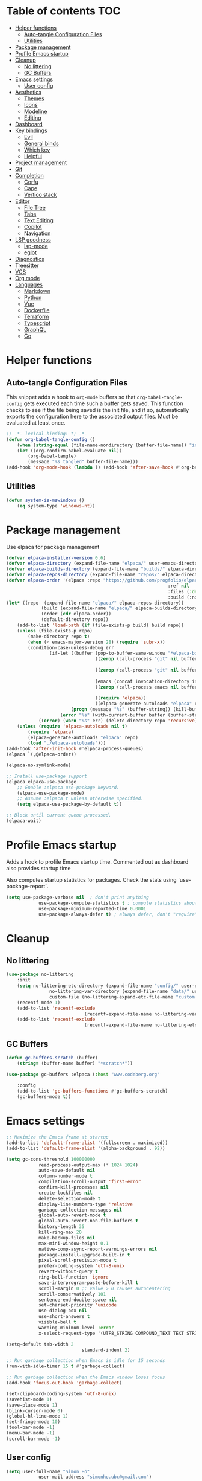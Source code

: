 
#+PROPERTY: header-args:emacs-lisp :tangle ./init.el :mkdirp yes

* Table of contents                                                     :TOC:
- [[#helper-functions][Helper functions]]
  - [[#auto-tangle-configuration-files][Auto-tangle Configuration Files]]
  - [[#utilities][Utilities]]
- [[#package-management][Package management]]
- [[#profile-emacs-startup][Profile Emacs startup]]
- [[#cleanup][Cleanup]]
  - [[#no-littering][No littering]]
  - [[#gc-buffers][GC Buffers]]
- [[#emacs-settings][Emacs settings]]
  - [[#user-config][User config]]
- [[#aesthetics][Aesthetics]]
  - [[#themes][Themes]]
  - [[#icons][Icons]]
  - [[#modeline][Modeline]]
  - [[#editing][Editing]]
- [[#dashboard][Dashboard]]
- [[#key-bindings][Key bindings]]
  - [[#evil][Evil]]
  - [[#general-binds][General binds]]
  - [[#which-key][Which key]]
  - [[#helpful][Helpful]]
- [[#project-management][Project management]]
- [[#git][Git]]
- [[#completion][Completion]]
  - [[#corfu][Corfu]]
  - [[#cape][Cape]]
  - [[#vertico-stack][Vertico stack]]
- [[#editor][Editor]]
  - [[#file-tree][File Tree]]
  - [[#tabs][Tabs]]
  - [[#text-editing][Text Editing]]
  - [[#copilot][Copilot]]
  - [[#navigation][Navigation]]
- [[#lsp-goodness][LSP goodness]]
  - [[#lsp-mode][lsp-mode]]
  - [[#eglot][eglot]]
- [[#diagnostics][Diagnostics]]
- [[#treesitter][Treesitter]]
- [[#vcs][VCS]]
- [[#org-mode][Org mode]]
- [[#languages][Languages]]
  - [[#markdown][Markdown]]
  - [[#python][Python]]
  - [[#vue][Vue]]
  - [[#dockerfile][Dockerfile]]
  - [[#terraform][Terraform]]
  - [[#typescript][Typescript]]
  - [[#graphql][GraphQL]]
  - [[#go][Go]]

* Helper functions

** Auto-tangle Configuration Files

This snippet adds a hook to =org-mode= buffers so that =org-babel-tangle-config= gets executed each time such a buffer gets saved.  This function checks to see if the file being saved is the init file, and if so, automatically exports the configuration here to the associated output files.
Must be evaluated at least once.

#+begin_src emacs-lisp
	;; -*- lexical-binding: t; -*-
	(defun org-babel-tangle-config ()
		(when (string-equal (file-name-nondirectory (buffer-file-name)) "init.org"))
		(let ((org-confirm-babel-evaluate nil))
			(org-babel-tangle)
			(message "%s tangled" buffer-file-name)))
	(add-hook 'org-mode-hook (lambda () (add-hook 'after-save-hook #'org-babel-tangle-config)))
#+end_src

** Utilities

#+begin_src emacs-lisp
	(defun system-is-mswindows ()
		(eq system-type 'windows-nt))
#+end_src

* Package management

Use elpaca for package management

#+begin_src emacs-lisp
	(defvar elpaca-installer-version 0.6)
	(defvar elpaca-directory (expand-file-name "elpaca/" user-emacs-directory))
	(defvar elpaca-builds-directory (expand-file-name "builds/" elpaca-directory))
	(defvar elpaca-repos-directory (expand-file-name "repos/" elpaca-directory))
	(defvar elpaca-order '(elpaca :repo "https://github.com/progfolio/elpaca.git"
																:ref nil
																:files (:defaults "elpaca-test.el" (:exclude "extensions"))
																:build (:not elpaca--activate-package)))
	(let* ((repo  (expand-file-name "elpaca/" elpaca-repos-directory))
				 (build (expand-file-name "elpaca/" elpaca-builds-directory))
				 (order (cdr elpaca-order))
				 (default-directory repo))
		(add-to-list 'load-path (if (file-exists-p build) build repo))
		(unless (file-exists-p repo)
			(make-directory repo t)
			(when (< emacs-major-version 28) (require 'subr-x))
			(condition-case-unless-debug err
					(if-let ((buffer (pop-to-buffer-same-window "*elpaca-bootstrap*"))
									 ((zerop (call-process "git" nil buffer t "clone"
																				 (plist-get order :repo) repo)))
									 ((zerop (call-process "git" nil buffer t "checkout"
																				 (or (plist-get order :ref) "--"))))
									 (emacs (concat invocation-directory invocation-name))
									 ((zerop (call-process emacs nil buffer nil "-Q" "-L" "." "--batch"
																				 "--eval" "(byte-recompile-directory \".\" 0 'force)")))
									 ((require 'elpaca))
									 ((elpaca-generate-autoloads "elpaca" repo)))
							(progn (message "%s" (buffer-string)) (kill-buffer buffer))
						(error "%s" (with-current-buffer buffer (buffer-string))))
				((error) (warn "%s" err) (delete-directory repo 'recursive))))
		(unless (require 'elpaca-autoloads nil t)
			(require 'elpaca)
			(elpaca-generate-autoloads "elpaca" repo)
			(load "./elpaca-autoloads")))
	(add-hook 'after-init-hook #'elpaca-process-queues)
	(elpaca `(,@elpaca-order))

	(elpaca-no-symlink-mode)

	;; Install use-package support
	(elpaca elpaca-use-package
		;; Enable :elpaca use-package keyword.
		(elpaca-use-package-mode)
		;; Assume :elpaca t unless otherwise specified.
		(setq elpaca-use-package-by-default t))

	;; Block until current queue processed.
	(elpaca-wait)
#+end_src

* Profile Emacs startup 

Adds a hook to profile Emacs startup time. Commented out as dashboard also provides startup time

Also computes startup statistics for packages. Check the stats using `use-package-report`.

#+begin_src emacs-lisp
	(setq use-package-verbose nil  ; don't print anything
				use-package-compute-statistics t ; compute statistics about package initialization
				use-package-minimum-reported-time 0.0001
				use-package-always-defer t)	; always defer, don't "require", except when :demand
      #+end_src

* Cleanup

** No littering

#+begin_src emacs-lisp
	(use-package no-littering
		:init
		(setq no-littering-etc-directory (expand-file-name "config/" user-emacs-directory)
					no-littering-var-directory (expand-file-name "data/" user-emacs-directory)
					custom-file (no-littering-expand-etc-file-name "custom.el"))
		(recentf-mode 1)
		(add-to-list 'recentf-exclude
								 (recentf-expand-file-name no-littering-var-directory))
		(add-to-list 'recentf-exclude
								 (recentf-expand-file-name no-littering-etc-directory)))
#+end_src

** GC Buffers

#+begin_src emacs-lisp
	(defun gc-buffers-scratch (buffer)
		(string= (buffer-name buffer) "*scratch*"))

	(use-package gc-buffers :elpaca (:host "www.codeberg.org"
																				 :repo "akib/emacs-gc-buffers")
		:config
		(add-to-list 'gc-buffers-functions #'gc-buffers-scratch)
		(gc-buffers-mode t))
#+end_src

* Emacs settings

#+begin_src emacs-lisp
	;; Maximize the Emacs frame at startup
	(add-to-list 'default-frame-alist '(fullscreen . maximized))
	(add-to-list 'default-frame-alist '(alpha-background . 92))

	(setq gc-cons-threshold 100000000
				read-process-output-max (* 1024 1024)
				auto-save-default nil
				column-number-mode t
				compilation-scroll-output 'first-error
				confirm-kill-processes nil
				create-lockfiles nil
				delete-selection-mode t
				display-line-numbers-type 'relative
				garbage-collection-messages nil
				global-auto-revert-mode t
				global-auto-revert-non-file-buffers t
				history-length 35
				kill-ring-max 20
				make-backup-files nil
				max-mini-window-height 0.1
				native-comp-async-report-warnings-errors nil
				package-install-upgrade-built-in t
				pixel-scroll-precision-mode t
				prefer-coding-system 'utf-8-unix
				revert-without-query t
				ring-bell-function 'ignore
				save-interprogram-paste-before-kill t
				scroll-margin 0 ;; value > 0 causes autocentering
				scroll-conservatively 101
				sentence-end-double-space nil
				set-charset-priority 'unicode
				use-dialog-box nil
				use-short-answers t
				visible-bell t
				warning-minimum-level :error
				x-select-request-type '(UTF8_STRING COMPOUND_TEXT TEXT STRING))

	(setq-default tab-width 2
								standard-indent 2)

	;; Run garbage collection when Emacs is idle for 15 seconds
	(run-with-idle-timer 15 t #'garbage-collect)

	;; Run garbage collection when the Emacs window loses focus
	(add-hook 'focus-out-hook 'garbage-collect)

	(set-clipboard-coding-system 'utf-8-unix)
	(savehist-mode 1)
	(save-place-mode 1)
	(blink-cursor-mode 0)
	(global-hl-line-mode 1)
	(set-fringe-mode 10)
	(tool-bar-mode -1)
	(menu-bar-mode -1)
	(scroll-bar-mode -1)
  #+end_src

** User config

#+begin_src emacs-lisp
	(setq user-full-name "Simon Ho"
				user-mail-address "simonho.ubc@gmail.com")
#+end_src
 
* Aesthetics

Fonts, icons, and things

** Themes

default-frame-alist is needed here (and other places) to ensure the frame settings are applied when using emacsclient/daemon mode

#+begin_src emacs-lisp
	(setq custom-theme-directory (expand-file-name "themes/" user-emacs-directory))

	(use-package autothemer
		:demand t
		:config
		(load-theme 'kanagawa-paper t))

	(add-to-list 'default-frame-alist '(font . "FiraCode Nerd Font-11"))

	(add-hook 'prog-mode-hook #'display-line-numbers-mode)
#+end_src

** Icons

#+begin_src emacs-lisp
	(use-package nerd-icons
		:demand t)

	(use-package nerd-icons-completion
		:after (nerd-icons marginalia)
		:config
		(nerd-icons-completion-mode))
#+end_src

** Modeline

#+begin_src emacs-lisp
	(use-package doom-modeline
		:init
		(setq doom-modeline-height 30
					doom-modeline-hud nil
					doom-modeline-project-detection 'auto
					doom-modeline-display-default-persp-name nil
					doom-modeline-buffer-modification-icon nil
					doom-modeline-buffer-encoding nil
					doom-modeline-buffer-file-name-style 'relative-to-project
					doom-modeline-lsp t
					doom-modeline-time-icon nil
					doom-modeline-highlight-modified-buffer-name t
					doom-modeline-position-column-line-format '("L:%l")
					doom-modeline-minor-modes t
					doom-modeline-checker-simple-format nil
					doom-modeline-major-mode-icon nil
					doom-modeline-modal-icon t
					doom-modeline-modal-modern-icon t)
		(doom-modeline-mode 1))

	(use-package minions
		:demand t
		:config
		(minions-mode))
#+end_src

** Editing

Make editing easier

#+begin_src emacs-lisp
	(use-package beacon
		:demand t
		:init
		(setq beacon-blink-when-window-scrolls nil
					beacon-blink-when-window-changes t
					beacon-blink-when-point-moves t)
		:config
		(beacon-mode 1))

	(use-package rainbow-mode
		:hook
		(prog-mode . rainbow-mode))

	(use-package rainbow-delimiters
		:hook
		(prog-mode . rainbow-delimiters-mode))

	(use-package indent-guide
		:hook
		(prog-mode . indent-guide-mode))

	(use-package hl-todo
		:demand t
		:after evil
		:config
		(evil-define-key 'normal 'global
			(kbd "[t") 'hl-todo-previous
			(kbd "]t") 'hl-todo-next)
		(global-hl-todo-mode 1))

	;; (use-package yascroll
	;; 	:demand t
	;; 	:custom
	;; 	(yascroll:disabled-modes '(magit-log-mode))
	;; 	(yascroll:delay-to-hide nil)
	;; 	(yascroll:scroll-bar 'right-fringe)
	;; 	:config
	;; 	(global-yascroll-bar-mode 1))

	(use-package dimmer
		:demand t
		:init
		(setq dimmer-fraction 0.5
					dimmer-adjustment-mode :foreground
					dimmer-watch-frame-focus-events nil)

		(defun advise-dimmer-config-change-handler ()
			"Advise to only force process if no predicate is truthy."
			(let ((ignore (cl-some (lambda (f) (and (fboundp f) (funcall f)))
														 dimmer-prevent-dimming-predicates)))
				(unless ignore
					(when (fboundp 'dimmer-process-all)
						(dimmer-process-all t)))))

		(defun corfu-frame-p ()
			"Check if the buffer is a corfu frame buffer."
			(string-match-p "\\` \\*corfu" (buffer-name)))

		(defun dimmer-configure-corfu ()
			"Convenience settings for corfu users."
			(add-to-list 'dimmer-prevent-dimming-predicates #'corfu-frame-p))
		:config
		(advice-add 'dimmer-config-change-handler :override 'advise-dimmer-config-change-handler)
		(dimmer-configure-corfu)
		(dimmer-configure-which-key)
		(dimmer-configure-hydra)
		(dimmer-configure-magit)
		(dimmer-configure-org)
		(dimmer-configure-posframe)
		(dimmer-mode t))
  #+end_src

* Dashboard

#+begin_src emacs-lisp
	(use-package dashboard
		:demand t
		:after projectile
		:init
		(setq
		 dashboard-banner-logo-title nil
		 dashboard-startup-banner (concat (expand-file-name "images/" user-emacs-directory) "zzz_small.png")
		 dashboard-projects-backend 'projectile
		 dashboard-center-content t
		 dashboard-display-icons-p t
		 dashboard-icon-type 'nerd-icons
		 dashboard-set-navigator t
		 dashboard-set-heading-icons t
		 dashboard-set-file-icons t
		 dashboard-set-init-info t
		 dashboard-show-shortcuts t
		 dashboard-footer-messages '("if you have to wait for it to roar out of you, then wait patiently.\n   if it never does roar out of you, do something else.")
		 dashboard-footer-icon (nerd-icons-codicon "nf-cod-quote"
																							 :height 1.0
																							 :v-adjust -0.05
																							 :face 'font-lock-keyword-face)
		 dashboard-projects-switch-function 'projectile-persp-switch-project)
		(setq initial-buffer-choice (lambda () (get-buffer-create "*dashboard*")))
		(setq dashboard-items '((recents  . 10)
														(projects . 5)))
		(setq dashboard-navigator-buttons
					`((
						 ;; (,(nerd-icons-sucicon "nf-seti-settings") "dotfiles" "Open Emacs config" (lambda (&rest _) (interactive) (find-file "~/dotfiles/emacs/init.org")) warning)
						 (,(nerd-icons-codicon "nf-cod-package") " Elpaca" "Elpaca Manager UI" (lambda (&rest _) (elpaca-manager)) error)
						 )))
		:config
		;; WORKAROUND: no icons are displayed on Windows
    ;; @see https://github.com/emacs-dashboard/emacs-dashboard/issues/471
		(advice-add #'dashboard-replace-displayable :override #'identity)
		(add-hook 'elpaca-after-init-hook #'dashboard-insert-startupify-lists)
		(add-hook 'elpaca-after-init-hook #'dashboard-initialize)
		(dashboard-setup-startup-hook))
#+end_src

* Key bindings

** Evil

#+begin_src emacs-lisp
	;; https://github.com/noctuid/evil-guide

	(use-package evil
		:demand t
		:init
		(setq
		 evil-cross-lines t
		 evil-ex-search-vim-style-regexp t
		 evil-kill-on-visual-paste nil
		 evil-move-cursor-back nil
		 evil-respect-visual-line-mode t
		 evil-symbol-word-search t
		 evil-want-integration t
		 evil-want-keybinding nil
		 evil-want-C-u-scroll t
		 evil-want-C-i-jump nil
		 evil-want-fine-undo t
		 evil-v$-excludes-newline t
		 evil-normal-state-cursor  '("#FF9E3B" box)
		 evil-insert-state-cursor  '("#C34043" (bar . 2))
		 evil-emacs-state-cursor   '("#FF9E3B" box)
		 evil-replace-state-cursor '("#C34043" (hbar . 2))
		 evil-visual-state-cursor  '("#76946A" (hbar . 2))
		 evil-motion-state-cursor  '("#FF9E3B" box))
		:config
		(evil-set-leader nil (kbd "SPC"))
		(evil-set-leader nil "," t)
		(evil-set-undo-system 'undo-redo)
		(evil-mode 1))

	(use-package scroll-on-jump
		:demand t
		:after evil
		:init
		(setq scroll-on-jump-duration 0.4
					scroll-on-jump-smooth t
					scroll-on-jump-curve 'smooth)
		:config
		(with-eval-after-load 'evil
			(scroll-on-jump-advice-add evil-jump-item)
			(scroll-on-jump-advice-add evil-jump-forward)
			(scroll-on-jump-advice-add evil-jump-backward)
			(scroll-on-jump-advice-add evil-search-next)
			(scroll-on-jump-advice-add evil-search-previous)
			(scroll-on-jump-advice-add evil-ex-search-next)
			(scroll-on-jump-advice-add evil-ex-search-previous)
			(scroll-on-jump-advice-add evil-forward-paragraph)
			(scroll-on-jump-advice-add evil-backward-paragraph)
			(scroll-on-jump-advice-add evil-goto-mark)

			(scroll-on-jump-with-scroll-advice-add evil-scroll-down)
			(scroll-on-jump-with-scroll-advice-add evil-scroll-up)
			(scroll-on-jump-with-scroll-advice-add evil-scroll-line-to-center)
			(scroll-on-jump-with-scroll-advice-add evil-scroll-line-to-top)
			(scroll-on-jump-with-scroll-advice-add evil-scroll-line-to-bottom))

		(with-eval-after-load 'goto-chg
			(scroll-on-jump-advice-add goto-last-change)
			(scroll-on-jump-advice-add goto-last-change-reverse)))

	(use-package evil-escape
		:demand t
		:after evil
		:init
		(setq-default evil-escape-key-sequence "kj"
									evil-escape-delay 0.1
									evil-escape-unordered-key-sequence nil)
		:config
		(evil-escape-mode))

	(use-package evil-commentary
		:demand t
		:after evil
		:config
		(evil-commentary-mode))

	(use-package evil-surround
		:demand t
		:after evil
		:config
		(global-evil-surround-mode 1))

	(use-package evil-collection
		:demand t
		:after evil
		:custom
		(evil-collection-corfu-key-themes '(default tab-n-go))
		:config
		(evil-collection-init '(corfu dashboard diff-hl dired eldoc elpaca lsp-ui-imenu magit magit-section magit-todos which-key)))
#+end_src

** TODO General binds

#+begin_src emacs-lisp
	(defun backward-kill-spaces-or-char-or-word ()
		(interactive)
		(cond
		 ((looking-back (rx (char word)) 1)
			(backward-kill-word 1))
		 ((looking-back (rx (char blank)) 1)
			(delete-horizontal-space t))
		 (t
			(backward-delete-char 1))))

	(defun forward-kill-spaces-or-char-or-word ()
		(interactive)
		(cond
		 ((looking-at (rx (char word)) 1)
			(kill-word 1))
		 ((looking-at (rx (char blank)) 1)
			(delete-horizontal-space))
		 (t
			(delete-forward-char 1))))

	(with-eval-after-load 'evil
		(evil-define-motion mark-gg ()
			"Set mark at point and go to top of buffer."
			:type inclusive
			(evil-set-marker ?g (point))
			(evil-goto-first-line))

		(evil-define-motion mark-G ()
			"Set mark at point and go to end of buffer."
			:type inclusive
			(evil-set-marker ?g (point))
			(end-of-buffer))

		(evil-define-key '(normal visual) 'global
			"j" 'evil-next-visual-line
			"k" 'evil-previous-visual-line
			"gg" 'mark-gg
			"G"  'mark-G
			(kbd "<leader>SPC")     '("M-x" . execute-extended-command)
			(kbd "<leader>`")       '("shell" . eshell)
			(kbd "<leader>y")				'("kill ring" . consult-yank-pop)

			(kbd "<leader>hh") 			'("help at point" . helpful-at-point)
			(kbd "<leader>hb")      '("bindings" . describe-bindings)
			(kbd "<leader>hc")      '("character" . describe-char)
			(kbd "<leader>hf")      '("function" . helpful-callable)
			(kbd "<leader>hF")      '("face" . describe-face)
			(kbd "<leader>he")      '("Emacs manual" . info-emacs-manual)
			(kbd "<leader>hk")      '("key" . helpful-key)
			(kbd "<leader>hK")      '("keymap" . describe-keymap)
			(kbd "<leader>hm")      '("mode" . describe-mode)
			(kbd "<leader>hM")      '("woman" . woman)
			(kbd "<leader>hp")      '("package" . describe-package)
			(kbd "<leader>ht")      '("text" . describe-text-properties)
			(kbd "<leader>hv")      '("variable" . helpful-variable)
			
			(kbd "<leader>tm")      '("menu bar" . toggle-menu-bar-mode-from-frame)

			(kbd "<leader>wm")      '("minibuffer" . switch-to-minibuffer)
			(kbd "<leader>wd")      '("delete" . delete-window)
			(kbd "<leader>wD")      '("delete others" . delete-other-windows)
			(kbd "<leader>wh")      '("left" . evil-window-left)
			(kbd "<leader>wj")      '("down" . evil-window-down)
			(kbd "<leader>wk")      '("up" . evil-window-up)
			(kbd "<leader>wl")      '("right" . evil-window-right)
			(kbd "<leader>wr")      '("rotate" . rotate-windows-forward)
			(kbd "<leader>wu")      '("winner undo" . winner-undo)
			(kbd "<leader>wU")      '("winner redo" . winner-redo)
			(kbd "<leader>ws")      '("split vertical" . split-window-vertically)
			(kbd "<leader>wv")      '("split horizontal" . split-window-horizontally)
			(kbd "<leader>wn")			'("new frame" . clone-frame)
			(kbd "<leader>wo")			'("switch frame" . other-frame)

			(kbd "<leader>zk")		  '("key history" . view-lossage)
			(kbd "<leader>zu")		  '("use package report" . use-package-report)
			(kbd "<leader>zp")		  '("profiler start" . profiler-start)
			(kbd "<leader>zP")		  '("profiler report" . profiler-report)

			(kbd "<leader>qr")      '("restart" . restart-emacs)
			(kbd "<leader>qR")			'("toggle debug on quit" . toggle-debug-on-quit)
			(kbd "<leader>qq")      '("kill frame" . delete-frame)
			(kbd "<leader>qQ")      '("kill emacs" . save-buffers-kill-emacs)
			)

		(evil-define-key nil 'global
			(kbd "M-u")			 'universal-argument
			(kbd "<escape>") 'keyboard-escape-quit
			)

		(evil-define-key '(normal insert) 'global
			(kbd "C-s") 'save-buffer
			(kbd "C-v") 'yank
			)

		(evil-define-key 'insert 'global
			(kbd "TAB")						'tab-to-tab-stop
			(kbd "<C-backspace>") 'backward-kill-spaces-or-char-or-word
			(kbd "<C-delete>")		'forward-kill-spaces-or-char-or-word
			)
		)
#+end_src

** Which key

#+begin_src emacs-lisp
	(use-package which-key
		:demand t
		:init
		(setq
		 which-key-allow-evil-operators t
		 which-key-add-column-padding 5
		 which-key-idle-delay 0.3
		 which-key-idle-secondary-delay 0.01
		 which-key-max-display-columns 6)
		:config
		(which-key-add-key-based-replacements
			"<SPC> b" "Buffers"
			"<SPC> c" "Code"
			"<SPC> f" "Files"
			"<SPC> h" "Help"
			"<SPC> j" "Jump"
			"<SPC> t" "Toggle"
			"<SPC> p" "Projects"
			"<SPC> q" "Quit"
			"<SPC> w" "Window"
			"<SPC> z" "Tools"
			", t"     "Tests"
			)
		(which-key-mode))
#+end_src

** Helpful

#+begin_src emacs-lisp
	(use-package helpful)
#+end_src

* Project management

Projectile + perspective

#+begin_src emacs-lisp
	(use-package projectile
		:demand t
		:init
		(when (and (system-is-mswindows) (executable-find "find")
							 (not (file-in-directory-p
										 (executable-find "find") "C:\\Windows")))
			(setq projectile-indexing-method 'alien
						projectile-generic-command "find . -type f")
			projectile-project-search-path '("/mnt/Projects")
			projectile-sort-order 'recently-active
			projectile-enable-caching t
			projectile-require-project-root t
			projectile-current-project-on-switch t
			projectile-switch-project-action #'projectile-find-file
			)
		:config
		(projectile-mode)
		(evil-define-key 'normal 'global
			(kbd "<leader>pp")     '("switch project" . projectile-persp-switch-project)
			(kbd "<leader>pf")     '("project files" . project-find-file)
			(kbd "<leader>pa")     '("add project" . projectile-add-known-project)
			(kbd "<leader>pd")     '("close project" . persp-kill)
			(kbd "<leader>px")     '("remove project" . projectile-remove-known-project)
			(kbd "<leader>p!")     '("run command in root" . projectile-run-shell-command-in-root)

			(kbd "<leader>p1")     '("project 1" . (lambda () (interactive) (persp-switch-by-number 1)))
			(kbd "<leader>p2")     '("project 2" . (lambda () (interactive) (persp-switch-by-number 2)))
			(kbd "<leader>p3")     '("project 3" . (lambda () (interactive) (persp-switch-by-number 3)))
			(kbd "<leader>p4")     '("project 4" . (lambda () (interactive) (persp-switch-by-number 4)))
			(kbd "<leader>p5")     '("project 5" . (lambda () (interactive) (persp-switch-by-number 5)))
			)
		)

	(use-package perspective
		:demand t
		:config
		(setq persp-initial-frame-name "default")
		(setq persp-suppress-no-prefix-key-warning t)
		(persp-mode))

	(use-package persp-projectile
		:demand t
		:after (projectile perspective))
#+end_src

* Git

#+begin_src emacs-lisp
	(use-package magit
		:commands magit
		:init
		(evil-define-key 'normal 'global
			(kbd "<leader>g")  '("magit status" . magit)
			))

	(use-package ssh-agency :elpaca (:host github
																				 :repo "magit/ssh-agency"))
#+end_src

* Completion

** Corfu

Inbuffer completion with corfu

#+begin_src emacs-lisp
	(use-package corfu
		:custom
		(corfu-cycle t)
		(corfu-auto t)
		(corfu-auto-delay 0.2)
		(corfu-count 15)
		(corfu-min-width 25)
		(corfu-quit-at-boundary t)
		(corfu-quit-no-match t)
		(corfu-echo-delay 0.0)
		(corfu-preselect 'directory)
		(corfu-on-exact-match 'quit)
		(corfu-popupinfo-delay '(1.0 . 0.5))
		:init
		(global-corfu-mode)
		(corfu-popupinfo-mode)
		(corfu-history-mode 1)
		(add-to-list 'savehist-additional-variables 'corfu-history)
		)

	(use-package nerd-icons-corfu
		:demand t
		:after corfu
		:config
		(add-to-list 'corfu-margin-formatters #'nerd-icons-corfu-formatter))
#+end_src

** Cape

#+begin_src emacs-lisp
	(defun cape-prog()
		(dolist (backend '(cape-dabbrev cape-file cape-keyword))
			(add-to-list 'completion-at-point-functions backend))
		)

	(defun cape-elisp()
		(dolist (backend '(cape-dabbrev cape-elisp-block))
			(add-to-list 'completion-at-point-functions backend))
		)

	(defun cape-text()
		(dolist (backend '(cape-dabbrev cape-emoji))
			(add-to-list 'completion-at-point-functions backend))
		)

	(use-package cape
		:hook
		(prog-mode . cape-prog)
		(emacs-lisp-mode . cape-elisp)
		(org-mode . cape-elisp)
		(text-mode . cape-text)
		:init
		(setq cape-dabbrev-min-length 3
					cape-dabbrev-check-other-buffers 'some
					cape-file-directory-must-exist nil)
		)

	(use-package dabbrev
		:elpaca nil
		:custom
		(dabbrev-upcase-means-case-search t)
		(dabbrev-check-all-buffers nil)
		(dabbrev-check-other-buffers t)
		(dabbrev-friend-buffer-function 'dabbrev--same-major-mode-p)
		(dabbrev-ignored-buffer-regexps '("\\.\\(?:pdf\\|jpe?g\\|png\\)\\'"))
		)
#+end_src

** Vertico stack

Minibuffer completion with Vertico et al.

#+begin_src emacs-lisp
	(use-package vertico
		:init
		(setq read-file-name-completion-ignore-case t
					read-buffer-completion-ignore-case t
					completion-ignore-case t
					eldoc-echo-area-use-multiline-p nil
					vertico-resize nil)
		(vertico-mode)
		(evil-define-key nil vertico-map
			(kbd "C-j") 'vertico-next
			(kbd "C-k") 'vertico-previous)
		)

	;; Add prompt indicator to `completing-read-multiple'.
	(defun crm-indicator (args)
		(cons (format "[CRM%s] %s"
									(replace-regexp-in-string
									 "\\`\\[.*?]\\*\\|\\[.*?]\\*\\'" ""
									 crm-separator)
									(car args))
					(cdr args)))
	(advice-add #'completing-read-multiple :filter-args #'crm-indicator)

	;; Do not allow the cursor in the minibuffer prompt
	(setq minibuffer-prompt-properties
				'(read-only t cursor-intangible t face minibuffer-prompt))
	(add-hook 'minibuffer-setup-hook #'cursor-intangible-mode)

	;; Enable recursive minibuffers
	(setq enable-recursive-minibuffers t)

	(use-package orderless
		:demand t
		:config
		(setq completion-styles '(orderless partial-completion basic)
					completion-category-defaults nil
					completion-category-overrides nil))

	(use-package consult
		:demand t
		:config
		(add-to-list 'consult-preview-allowed-hooks 'global-org-modern-mode-check-buffers)
		(consult-customize
		 consult-theme consult-ripgrep consult-git-grep consult-grep
		 consult-bookmark consult-recent-file consult-xref
		 consult--source-bookmark consult--source-file-register
		 consult--source-recent-file consult--source-project-recent-file
		 :preview-key '(:debounce 0.5 any))

		(evil-define-key 'normal 'global
			(kbd "<leader>bb")     '("find buffer" . consult-project-buffer)
			(kbd "<leader>bd")     '("delete buffer" . kill-current-buffer)
			(kbd "<leader>bD")     '("delete other buffers" . centaur-tabs-kill-other-buffers-in-current-group)

			(kbd "<leader>fs")     '("save" . save-buffer)
			(kbd "<leader>ff")     '("find file" . find-file)
			(kbd "<leader>fF")     '("locate file" . consult-locate)
			(kbd "<leader>fg")     '("grep string" . consult-ripgrep)
			(kbd "<leader>fr")     '("recent files" . consult-recent-file)
			(kbd "<leader>fd")     '("directory" . dirvish-side)

			(kbd "<leader>cs")     '("search" . consult-line)
			(kbd "<leader>co")     '("outline" . consult-imenu)
			)
		)

	(use-package marginalia
		:defer 1
		:config
		(marginalia-mode))

	(add-hook 'marginalia-mode-hook #'nerd-icons-completion-marginalia-setup)
#+end_src

* Editor

** File Tree

#+begin_src emacs-lisp
	(use-package dirvish
		:init
		(setq dirvish-side-auto-expand t
					dirvish-side-width 30
					dirvish-use-header-line 'global
					dirvish-use-mode-line 'global
					dired-mouse-drag-files t
					mouse-drag-and-drop-region-cross-program t
					delete-by-moving-to-trash t
					dirvish-reuse-session t
					dired-listing-switches "-l -v --almost-all --human-readable --group-directories-first --no-group"
					dirvish-attributes '(nerd-icons subtree-state))
		:hook
		(dired-mode . (lambda () (setq-local mouse-1-click-follows-link nil)))
		:config
		(dirvish-override-dired-mode)
		(evil-define-key 'normal dirvish-mode-map
			(kbd "<mouse-1>") 'dirvish-subtree-toggle-or-open
			(kbd "<mouse-3>") 'dired-mouse-find-file-other-window
			(kbd "q")					'dirvish-quit
			(kbd "TAB")				'dirvish-subtree-toggle
			(kbd "<return>")  'dired-find-file
			(kbd "u")					'dired-up-directory
			(kbd "p")					'dirvish-yank
			(kbd "z")				  'dirvish-quicksort
			(kbd "s")				  'dirvish-ls-switches-menu
			)
		)

	(use-package dired-gitignore
		:demand t
		:after dirvish
		:config
		(dired-gitignore-global-mode t))
	#+end_src

** Tabs

For some reason, some faces do not get set properly by the theme file if running emacsclient, so need a hook for it

#+begin_src emacs-lisp
	(defun set-daemon-faces ()
		(set-face-attribute 'tab-line nil :background "#16161D"))

	(use-package centaur-tabs
		:demand t
		:hook
		(server-after-make-frame . set-daemon-faces)
		((eshell-mode compilation-mode) . centaur-tabs-local-mode)
		:init
		(setq centaur-tabs-style "bar"
					centaur-tabs-set-bar 'under
					x-underline-at-descent-line t
					centaur-tabs-modified-marker "\u2022"
					centaur-tabs-height 32
					centaur-tabs-set-icons t
					centaur-tabs-set-modified-marker t
					centaur-tabs-cycle-scope 'tabs
					centaur-tabs-show-count t
					centaur-tabs-enable-ido-completion nil
					centaur-tabs-show-navigation-buttons nil
					centaur-tabs-show-new-tab-button t
					centaur-tabs-gray-out-icons 'buffer)
		:config
		(centaur-tabs-mode t)
		(centaur-tabs-headline-match)
		(centaur-tabs-group-by-projectile-project)
		)

	(defun centaur-tabs-buffer-groups ()
		"`centaur-tabs-buffer-groups' control buffers' group rules.

		Group centaur-tabs with mode if buffer is derived from `eshell-mode' `emacs-lisp-mode' `dired-mode' `org-mode' `magit-mode'.
		All buffer name start with * will group to \"Emacs\".
		Other buffer group by `centaur-tabs-get-group-name' with project name."
		(list
		 (cond
			((or (string-equal "*" (substring (buffer-name) 0 1))
					 (memq major-mode '(magit-process-mode
															magit-status-mode
															magit-diff-mode
															magit-log-mode
															magit-file-mode
															magit-blob-mode
															magit-blame-mode
															)))
			 "Emacs")
			((derived-mode-p 'prog-mode)
			 "Editing")
			((derived-mode-p 'dired-mode)
			 "Dired")
			((memq major-mode '(helpful-mode
													help-mode))
			 "Help")
			((memq major-mode '(org-mode
													org-agenda-clockreport-mode
													org-src-mode
													org-agenda-mode
													org-beamer-mode
													org-indent-mode
													org-bullets-mode
													org-cdlatex-mode
													org-agenda-log-mode
													diary-mode))
			 "OrgMode")
			(t
			 (centaur-tabs-get-group-name (current-buffer))))))

	(defun centaur-tabs-hide-tab (x)
		"Do no to show buffer X in tabs."
		(let ((name (format "%s" x)))
			(or
			 ;; Current window is not dedicated window.
			 (window-dedicated-p (selected-window))

			 ;; Buffer name not match below blacklist.
			 (string-prefix-p "*epc" name)
			 (string-prefix-p "*helm" name)
			 (string-prefix-p "*Helm" name)
			 (string-prefix-p "*Compile-Log*" name)
			 (string-prefix-p "*lsp" name)
			 (string-prefix-p "*company" name)
			 (string-prefix-p "*Flycheck" name)
			 (string-prefix-p "*Flymake" name)
			 (string-prefix-p "*tramp" name)
			 (string-prefix-p " *Mini" name)
			 (string-prefix-p "*help" name)
			 (string-prefix-p "*straight" name)
			 (string-prefix-p " *temp" name)
			 (string-prefix-p "*Help" name)

			 ;; Is not magit buffer.
			 (and (string-prefix-p "magit" name)
						(not (file-name-extension name)))
			 )))
#+end_src

** Text Editing

Format all command (useful for languages with no lsp support)

#+begin_src emacs-lisp
	(defun dual-format-function ()
		"Format code using lsp-format if lsp-mode is active, otherwise use format-all."
		(interactive)
		(if (bound-and-true-p lsp-mode)
				(lsp-format-buffer)
			(format-all-region-or-buffer)))

	;; (defun dual-format-function ()
	;; 	"Format code using lsp-format if eglot is active, otherwise use format-all."
	;; 	(interactive)
	;; 	(if (bound-and-true-p eglot--managed-mode)
	;; 			(eglot-format-buffer)
	;; 		(format-all-region-or-buffer)))

	(use-package format-all
		:demand t
		:commands (format-all-mode format-all-region-or-buffer)
		:init
		(setq format-all-show-errors 'errors)
		:config
		(setq-default format-all-formatters '(("Typescript" (prettierd))
																					("Javascript" (prettierd))
																					("Vue" (prettierd))
																					("GraphQL" (prettierd))
																					("Terraform" (terraform-fmt))
																					("Python" (ruff))
																					("Emacs Lisp" (emacs-lisp))
																					))
		(evil-define-key 'normal 'global
			(kbd "<leader>cf")    '("format all" . dual-format-function)
			)
		)
#+end_src

Hide/show minor mode for folding

#+begin_src emacs-lisp
	(add-hook 'prog-mode-hook #'hs-minor-mode)
#+end_src

** Copilot

Disabled for now. Currently very buggy when overlay displays while inside () and [] e.g. [vid|]
Also has bugs with jsonrpc and breaks a ton of stuff

#+begin_src emacs-lisp
	;; (use-package copilot :elpaca (:host github
	;; 																		:repo "zerolfx/copilot.el"
	;; 																		:branch "main"
	;; 																		:files ("dist" "*.el"))
	;; 	:init
	;; 	(setq copilot-indent-warning-suppress t)
	;; 	:hook
	;; 	(prog-mode . copilot-mode)
	;; 	(org-mode . copilot-mode)
	;; 	:config
	;; 	(evil-define-key 'insert copilot-completion-map
	;; 		(kbd "C-j")   'copilot-next-completion
	;; 		(kbd "C-k")   'copilot-previous-completion
	;; 		(kbd "C-l")   'copilot-accept-completion
	;; 		(kbd "M-l")   'copilot-accept-completion-by-word
	;; 		(kbd "ESC")   'copilot-clear-overlay
	;; 		)
	;; 	)
#+end_src

** Navigation

#+begin_src emacs-lisp
	(use-package avy
		:demand t
		:config
		(evil-define-key 'normal 'global
			(kbd "<leader>jj")   '("jump 2char" . avy-goto-char-2)
			(kbd "<leader>jl")   '("jump line" . avy-goto-line)
			(kbd "<leader>jb")   '("jump tab" . centaur-tabs-ace-jump)
			)
		)
#+end_src

* LSP goodness

** lsp-mode

#+begin_src emacs-lisp
	(use-package lsp-mode
		:init
		(setq lsp-auto-execute-action nil
					lsp-completion-enable t
					lsp-completion-provider :none  ;; use corfu instead
					lsp-completion-show-detail t
					lsp-disabled-clients '(tfls)
					lsp-enable-links t
					lsp-enable-suggest-server-download t
					lsp-enable-snippet nil
					lsp-enable-symbol-highlighting t
					lsp-headerline-breadcrumb-mode t
					lsp-headerline-breadcrumb-segments '(file symbols)
					lsp-idle-delay 0.500
					lsp-log-io nil
					lsp-modeline-diagnostics-enable nil
					lsp-modeline-code-actions-mode t
					lsp-modeline-code-actions-segments '(icon count)
					lsp-modeline-code-action-fallback-icon (nerd-icons-codicon "nf-cod-lightbulb")
					lsp-progress-function 'lsp-on-progress-legacy
					lsp-progress-spinner-type 'vertical-breathing
					lsp-response-timeout 10
					lsp-semantic-tokens-enable t
					lsp-semantic-tokens-honor-refresh-requests t
					lsp-signature-auto-activate t
					lsp-signature-render-documentation nil
					lsp-symbol-highlighting-skip-current t
					lsp-warn-no-matched-clients nil
					lsp-ui-peek-enable t
					lsp-ui-sideline-enable t
					lsp-ui-sideline-show-code-actions nil
					lsp-ui-sideline-show-diagnostics t
					lsp-ui-sideline-show-hover nil
					lsp-ui-doc-enable nil
					lsp-ui-doc-show-with-cursor nil
					lsp-ui-doc-show-with-mouse nil
					lsp-pylsp-plugins-flake8-enabled nil ;; using ruff
					lsp-pylsp-plugins-pydocstyle-enabled nil ;; using ruff
					lsp-terraform-ls-enable-show-reference t
					lsp-terraform-ls-prefill-required-fields t
					lsp-terraform-ls-validate-on-save t
					)

		(defun my/orderless-dispatch-flex-first (_pattern index _total)
			(and (eq index 0) 'orderless-flex))

		(defun my/lsp-mode-setup-completion ()
			(setf (alist-get 'styles (alist-get 'lsp-capf completion-category-defaults))
						'(orderless))
			(add-hook 'orderless-style-dispatchers #'my/orderless-dispatch-flex-first nil 'local)
			(setq-local completion-at-point-functions (list (cape-capf-buster #'lsp-completion-at-point) #'cape-dabbrev #'cape-file)))
		:hook ((prog-mode . lsp-deferred)
					 (lsp-completion-mode . my/lsp-mode-setup-completion)
					 (lsp-mode . lsp-enable-which-key-integration))
		:commands (lsp lsp-deferred)
		:config
		;; Pass additional settings to pylsp plugins
		(lsp-register-custom-settings '(("pylsp.plugins.ruff.enabled" t)
																		("pylsp.plugins.ruff.lineLength" 88)
																		("pylsp.plugins.ruff.format" "I")
																		("pylsp.plugins.ruff.extendSelect" "D")
																		("pylsp.plugins.ruff.extendIgnore" "")
																		("pylsp.plugins.pylsp_mypy.enabled" nil)
																		("pylsp.plugins.pylsp_mypy.live_mode" t)
																		("pylsp.plugins.pylsp_mypy.dmypy" nil)
																		("pylsp.plugins.pylsp_mypy.report_progress" t)
																		))

		(evil-define-key 'normal lsp-mode-map
			(kbd "<leader>l <f2>")  '("rename" . lsp-rename)
			(kbd "<leader>lh")  '("help" . lsp-describe-thing-at-point)
			(kbd "<leader>la")  '("code actions" . lsp-execute-code-action)
			(kbd "<leader>lf")  '("format" . lsp-format-buffer)
			(kbd "<leader>ld")  '("definitions" . lsp-find-definition)
			(kbd "<leader>lD")  '("definitions peek" . xref-find-definitions)
			(kbd "<leader>lc")  '("declarations" . lsp-find-declaration)
			(kbd "<leader>lr")  '("references" . lsp-find-references)
			(kbd "<leader>lR")  '("references peek" . xref-find-references)
			(kbd "<leader>lt")  '("type definitions" . lsp-find-type-definition)
			(kbd "<leader>li")  '("implementations" . lsp-find-implementation)
			(kbd "<leader>lI")  '("implementations peek" . lsp-ui-peek-find-implementation)
			(kbd "<leader>lo")  '("organize imports" . lsp-organize-imports)
			)
		)

	(use-package lsp-ui
		:commands lsp-ui-mode
		:config
		(define-key lsp-ui-mode-map [remap xref-find-definitions] #'lsp-ui-peek-find-definitions)
		(define-key lsp-ui-mode-map [remap xref-find-references] #'lsp-ui-peek-find-references)
		(evil-define-key 'nil lsp-ui-peek-mode-map
			(kbd "C-j")        '("next" . lsp-ui-peek--select-next)
			(kbd "C-k")        '("previous" . lsp-ui-peek--select-prev)
			(kbd "C-l")        '("next file" . lsp-ui-peek--select-next-file)
			(kbd "C-h")        '("previous file" . lsp-ui-peek--select-prev-file)
			)
		)

	(use-package consult-lsp
		:demand t
		:after lsp-mode
		:config
		(define-key lsp-mode-map [remap xref-find-apropos] #'consult-lsp-symbols)
		(evil-define-key 'normal lsp-mode-map
			(kbd "<leader>le") '("diagnostics" . consult-lsp-diagnostics)
			(kbd "<leader>ls") '("symbols" . consult-lsp-symbols)))
#+end_src

** eglot

Old eglot config for reference

#+begin_src emacs-lisp
	;; (use-package eglot
	;; 	:elpaca nil
	;; 	:init
	;; 	(setq eglot-events-buffer-config '(:size 0))
	;; 	:config
	;; 	(setq eglot-inlay-hints-mode nil
	;; 				eglot-connect-timeout 120)
	;; 	(evil-define-key 'normal eglot-mode-map
	;; 		(kbd "<leader>lh")  '("help" . eldoc)
	;; 		(kbd "<leader>la")  '("code actions" . eglot-code-actions)
	;; 		(kbd "<leader>lf")  '("format" . eglot-format)
	;; 		(kbd "<leader>lR")  '("lsp rename" . eglot-rename)
	;; 		(kbd "<leader>ld")  '("definitions" . xref-find-definitions)
	;; 		(kbd "<leader>lD")  '("declarations" . xref-find-declaration)
	;; 		(kbd "<leader>lr")  '("references" . xref-find-references)
	;; 		(kbd "<leader>lt")  '("type definitions" . eglot-find-typeDefinition)
	;; 		(kbd "<leader>li")  '("implementations" . eglot-find-implementation))

	;; 	(setq-default eglot-workspace-configuration
	;; 								'((:pylsp . (:plugins (
	;; 																			 :ruff (:enabled t
	;; 																											 :lineLength 88
	;; 																											 :format {"I", "F", "E", "W", "D", "UP", "NP", "RUF"}
	;; 																											 :ignore {"D210"}
	;; 																											 :perFileIgnores { ["__init__.py"] = "CPY001" })
	;; 																			 :pydocstyle (:enabled t
	;; 																														 :convention "google")
	;; 																			 :pylsp_mypy (:enabled t
	;; 																														 :live_mode :json-false
	;; 																														 :dmypy t
	;; 																														 :exclude = ["**/tests/*"])
	;; 																			 )))))
	;; 	)

	;; ;; https://github.com/joaotavora/eglot/discussions/1184
	;; (defun vue-eglot-init-options ()
	;; 	(let ((tsdk-path (expand-file-name
	;; 										"lib"
	;; 										(shell-command-to-string "npm list --global --parseable typescript | head -n1 | tr -d \"\n\"")
	;; 										)))
	;; 		`(:typescript (:tsdk ,tsdk-path
	;; 												 :languageFeatures (:completion
	;; 																					 (:defaultTagNameCase "both"
	;; 																																 :defaultAttrNameCase "kebabCase"
	;; 																																 :getDocumentNameCasesRequest nil
	;; 																																 :getDocumentSelectionRequest nil)
	;; 																						:diagnostics
	;; 																						(:getDocumentVersionRequest nil))
	;; 												 :documentFeatures (:documentFormatting
	;; 																						(:defaultPrintWidth 100
	;; 																																:getDocumentPrintWidthRequest nil)
	;; 																						:documentSymbol t
	;; 																						:documentColor t)))))

	;; (with-eval-after-load 'eglot
	;; 	;; https://www.npmjs.com/package/@vue/language-server
	;; 	(add-to-list 'eglot-server-programs
	;; 							 '(vue-mode . ("vue-language-server" "--stdio" :initializationOptions ,(vue-eglot-init-options))))
	;; 	;; https://github.com/hashicorp/terraform-ls
	;; 	(add-to-list 'eglot-server-programs
	;; 							 '(terraform-mode . ("terraform-ls" "serve")))
	;; 	;; https://github.com/graphql/graphiql/tree/main/packages/graphql-language-service-cli
	;; 	(add-to-list 'eglot-server-programs
	;; 							 '(graphql-ts-mode . ("graphql-lsp" "server" "--method=stream")))
	;; 	)

	;; (add-hook 'python-ts-mode-hook 'eglot-ensure)
	;; (add-hook 'typescript-ts-mode-hook 'eglot-ensure)
	;; (add-hook 'vue-mode-hook 'eglot-ensure)
	;; (add-hook 'terraform-mode-hook 'eglot-ensure)
	;; (add-hook 'graphql-ts-mode-hook 'eglot-ensure)
#+end_src

* Diagnostics

#+begin_src emacs-lisp
	(use-package flycheck
		:demand t
		:ensure t
		:custom
		(flycheck-display-errors-delay 0.2)
		:config
		(setq-default flycheck-disabled-checkers '(python-flake8 python-pylint python-mypy python-pycompile))
		(global-flycheck-mode))
#+end_src

Need a bit of a hacky method to chain an lsp checker with a language-specific checker, and not have them both run globally for all modes
https://github.com/flycheck/flycheck/issues/1762#issuecomment-750458442

Also problematic because it requires manual activation of python-ts-mode for the checker to be added. Some ordering thing?

#+begin_src emacs-lisp
	;; (defvar-local my/flycheck-local-cache nil)

	;; (defun my/flycheck-checker-get (fn checker property)
	;; 	(or (alist-get property (alist-get checker my/flycheck-local-cache))
	;; 			(funcall fn checker property)))

	;; (advice-add 'flycheck-checker-get :around 'my/flycheck-checker-get)

	;; (add-hook 'lsp-managed-mode-hook
	;; 					(lambda ()
	;; 						(when (derived-mode-p 'python-ts-mode)
	;; 							(setq my/flycheck-local-cache '((lsp . ((next-checkers . (python-pyright)))))))))
#+end_src

* Treesitter

#+begin_src emacs-lisp
	(setq treesit-font-lock-level 4)

	(setq treesit-language-source-alist
				'((bash "https://github.com/tree-sitter/tree-sitter-bash")
					(cmake "https://github.com/uyha/tree-sitter-cmake")
					(css "https://github.com/tree-sitter/tree-sitter-css")
					(dockerfile "https://github.com/camdencheek/tree-sitter-dockerfile")
					(elisp "https://github.com/Wilfred/tree-sitter-elisp")
					(go "https://github.com/tree-sitter/tree-sitter-go")
					(gomod "https://github.com/camdencheek/tree-sitter-go-mod")
					(graphql "https://github.com/bkegley/tree-sitter-graphql")
					(html "https://github.com/tree-sitter/tree-sitter-html")
					(javascript "https://github.com/tree-sitter/tree-sitter-javascript" "master" "src")
					(json "https://github.com/tree-sitter/tree-sitter-json")
					(make "https://github.com/alemuller/tree-sitter-make")
					(markdown "https://github.com/ikatyang/tree-sitter-markdown")
					(python "https://github.com/tree-sitter/tree-sitter-python")
					(toml "https://github.com/tree-sitter/tree-sitter-toml")
					(terraform "https://github.com/MichaHoffmann/tree-sitter-hcl")
					(tsx "https://github.com/tree-sitter/tree-sitter-typescript" "master" "tsx/src")
					(typescript "https://github.com/tree-sitter/tree-sitter-typescript" "master" "typescript/src")
					(yaml "https://github.com/ikatyang/tree-sitter-yaml")
					))
#+end_src

Text objects

#+begin_src emacs-lisp
	(use-package evil-textobj-tree-sitter
		:demand t
		:after evil
		:config
		(evil-define-key nil evil-outer-text-objects-map
			"f" (evil-textobj-tree-sitter-get-textobj "function.outer")
			"l" (evil-textobj-tree-sitter-get-textobj "loop.outer")
			"i" (evil-textobj-tree-sitter-get-textobj "conditional.outer")
			"c" (evil-textobj-tree-sitter-get-textobj "class.outer")
			"b" (evil-textobj-tree-sitter-get-textobj "block.outer")
			"a" (evil-textobj-tree-sitter-get-textobj "parameter.outer")
			)
		(evil-define-key nil evil-inner-text-objects-map
			"f" (evil-textobj-tree-sitter-get-textobj "function.inner")
			"l" (evil-textobj-tree-sitter-get-textobj "loop.inner")
			"i" (evil-textobj-tree-sitter-get-textobj "conditional.inner")
			"c" (evil-textobj-tree-sitter-get-textobj "class.inner")
			"b" (evil-textobj-tree-sitter-get-textobj "block.inner")
			"a" (evil-textobj-tree-sitter-get-textobj "parameter.inner")
			)
		)
#+end_src
 
* VCS

#+begin_src emacs-lisp
	(use-package diff-hl
		:demand t
		:hook
		(focus-in . diff-hl-update)
		(magit-pre-refresh . diff-hl-magit-pre-refresh)
		(magit-post-refresh . diff-hl-magit-post-refresh)
		:config
		(global-diff-hl-mode)
		(global-diff-hl-show-hunk-mouse-mode))
#+end_src

* Org mode

#+begin_src emacs-lisp
	(use-package org
		:elpaca nil
		:defer t
		:config
		;; to avoid having to confirm each code block evaluation in the minibuffer
		(setq org-confirm-babel-evaluate nil)
		;; use python-mode in jupyter-python code blocks
		(org-babel-do-load-languages 'org-babel-load-languages '((python . t)
																														 (shell . t)
																														 (emacs-lisp . t)
																														 (jupyter . t)))
		(which-key-add-major-mode-key-based-replacements 'org-mode
			", i" "Insert"
			)
		(evil-define-key 'nil org-src-mode-map
			(kbd "<localleader>q")  '("abort" . org-edit-src-abort)
			(kbd "<localleader>s")  '("save" . org-edit-src-exit)
			)
		(evil-define-key 'normal org-mode-map
			(kbd "<localleader>x")   '("execute block" . org-babel-execute-src-block)
			(kbd "<localleader>X")   '("execute all" . org-babel-execute-buffer)
			(kbd "<localleader>e")	 '("edit block" . org-edit-special)
			(kbd "<localleader>ie")  '("emacs-lisp" . (lambda() (interactive) (org-insert-structure-template "src emacs-lisp")))
			(kbd "<localleader>ip")  '("python" . (lambda() (interactive) (org-insert-structure-template "src python")))
			(kbd "<localleader>ij")  '("jupyer" . (lambda() (interactive) (org-insert-structure-template src-jupyter-block-header)))
			)
		:hook
		(org-babel-after-execute . org-display-inline-images))

	(use-package toc-org
		:hook (org-mode . toc-org-mode))

	(use-package org-modern
		:init
		(setq
		 ;; Edit settings
		 org-auto-align-tags nil
		 org-tags-column 0
		 org-catch-invisible-edits 'show-and-error
		 org-special-ctrl-a/e t
		 org-src-tab-acts-natively nil
		 org-insert-heading-respect-content t

		 ;; Org styling, hide markup etc.
		 org-hide-emphasis-markers nil
		 org-pretty-entities nil

		 ;; Agenda styling
		 org-agenda-tags-column 0
		 org-agenda-block-separator ?-)
		:hook
		(org-mode . org-modern-mode))

	(use-package evil-org
		:hook (org-mode . evil-org-mode)
		:config (evil-org-set-key-theme '(textobjects insert navigation shift todo)))

	(with-eval-after-load 'org
		(add-to-list 'org-structure-template-alist '("se" . "src emacs-lisp"))
		(add-to-list 'org-structure-template-alist '("sj" . src-jupyter-block-header))
		(add-to-list 'org-structure-template-alist '("sp" . "src python")))
#+end_src

* Languages

** Markdown

#+begin_src emacs-lisp
(use-package markdown-mode)
#+end_src

** Python

#+begin_src emacs-lisp
	(with-eval-after-load 'evil
		(evil-define-key 'normal python-ts-mode-map
			(kbd "<localleader>s") '("start python" . run-python)
			(kbd "<localleader>x") '("send buffer" . python-shell-send-buffer))
		)

	(setq python-shell-interpreter "~/.config/pdm/global-project/.venv/bin/python"
				python-shell-virtualenv-root "~/.config/pdm/global-project/.venv")

	(add-to-list 'major-mode-remap-alist '(python-mode . python-ts-mode))
#+end_src

*** PET

For working with venvs and PDM

#+begin_src emacs-lisp
	(use-package pet
		:demand t
		:config
		(add-hook 'python-base-mode-hook 'pet-mode -10)
		(add-hook 'python-ts-mode-hook
							(lambda ()
								(setq-local python-shell-interpreter (pet-executable-find "python")
														python-shell-virtualenv-root (pet-virtualenv-root))

								(pet-flycheck-setup)

								(setq-local lsp-pylsp-server-command (pet-executable-find "pylsp"))
								(setq-local python-pytest-executable (pet-executable-find "pytest"))
								(setq-local dap-python-executable python-shell-interpreter)

								(setq-local lsp-jedi-executable-command (pet-executable-find "jedi-language-server")
														lsp-pylsp-plugins-jedi-environment python-shell-interpreter)

								;; (setq-local lsp-pyright-python-executable-cmd python-shell-interpreter
								;; 						lsp-pyright-venv-path python-shell-virtualenv-root
								;; 						lsp-pyright-venv-directory python-shell-virtualenv-root
								;; 						)

								(when-let ((black-executable (pet-executable-find "black")))
									(setq-local python-black-command black-executable)
									(python-black-on-save-mode))

								;; (when-let ((isort-executable (pet-executable-find "isort")))
								;; 	(setq-local python-isort-command isort-executable)
								;; 	(python-isort-on-save-mode))
									))
		)
#+end_src

*** Pytest

#+begin_src emacs-lisp
	(use-package python-pytest
		:demand t
		:config
		(evil-define-key 'normal python-ts-mode-map
			(kbd "<localleader>t")   '("Tests" . python-pytest-dispatch)
			)
		)
#+end_src

*** Jupyter

This is a pseudo replacement for Jupyter notebooks. Opening a .ipynb will allow it to be read and edited as an org file.

Saving the file will convert it back to an ipynb file, but results will be lost.

Ref:
https://martibosch.github.io/jupyter-emacs-universe/
https://github.com/martibosch/snakemacs/blob/code-cells-org/main.el

#+begin_src emacs-lisp
	(defvar src-jupyter-block-header "src jupyter-python :session jupyter :async yes")

	(defun replace-current-header-with-src-jupyter ()
		(interactive)
		(move-beginning-of-line nil)
		(kill-line)
		(insert src-jupyter-block-header))

	(defun replace-all-header-with-src-jupyter ()
		(interactive)
		(save-excursion
			(goto-char (point-min))
			(while (re-search-forward "^#\\+begin_src jupyter-python\\s-*$" nil t)
				(replace-match (concat "#+begin_" src-jupyter-block-header) nil nil))))

	(use-package jupyter
		:after code-cells)

	(use-package code-cells
		:init
		(setq code-cells-convert-ipynb-style '(("pandoc" "--to" "ipynb" "--from" "org")
																					 ("pandoc" "--to" "org" "--from" "ipynb")
																					 (lambda () #'org-mode)))
		(evil-define-key 'normal code-cells-mode-map
			(kbd "<localleader>D")   '("clear results" . jupyter-org-clear-all-results)
			(kbd "<localleader>r")   '("replace jupyter src" . replace-current-header-with-src-jupyter)
			(kbd "<localleader>R")   '("replace all jupyter src" .  replace-all-header-with-src-jupyter)
			)
		:hook
		((org-mode) . code-cells-mode)
		)
#+end_src

** Vue

#+begin_src emacs-lisp
	(use-package web-mode
		:init
		(define-derived-mode vue-mode web-mode "Vue")
		(add-to-list 'auto-mode-alist '("\\.vue\\'" . vue-mode)))
#+end_src

** Dockerfile

#+begin_src emacs-lisp
	(add-to-list 'auto-mode-alist '("\\Dockerfile\\'" . dockerfile-ts-mode))
#+end_src

** Terraform

#+begin_src emacs-lisp
	(use-package terraform-mode
		:custom (terraform-format-on-save nil))

	(add-to-list 'auto-mode-alist '("\\.tf\\(vars\\)?\\'" . terraform-mode))
#+end_src

** Typescript

#+begin_src emacs-lisp
	(add-to-list 'auto-mode-alist '("\\.ts\\(x\\)?\\'" . typescript-mode))
	(add-to-list 'major-mode-remap-alist '(typescript-mode . typescript-ts-mode))
#+end_src

** GraphQL

#+begin_src emacs-lisp
	(use-package graphql-ts-mode
		:demand t
		:mode ("\\.graphql\\'" "\\.gql\\'"))
#+end_src

** Go

#+begin_src emacs-lisp
	(add-to-list 'auto-mode-alist '("\\.go\\'" . go-ts-mode))
	(add-to-list 'auto-mode-alist '("/go\\.mod\\'" . go-mod-ts-mode))
	(add-to-list 'major-mode-remap-alist '(go-mode . go-ts-mode))

	(setq go-ts-mode-indent-offset 2)

	(use-package gotest
		:demand t
		:config
		(evil-define-key 'normal go-ts-mode-map
			(kbd "<localleader>x")   '("run" . go-run)
			(kbd "<localleader>tc")   '("coverage" . go-test-current-coverage)
			(kbd "<localleader>tf")   '("test file" . go-test-current-file)
			(kbd "<localleader>tp")   '("test project" . go-test-current-project)
			)
		)
#+end_src

